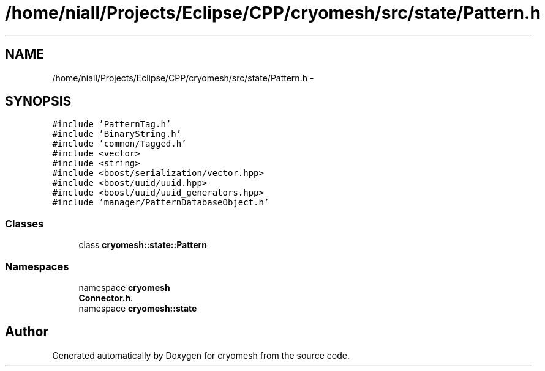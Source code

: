 .TH "/home/niall/Projects/Eclipse/CPP/cryomesh/src/state/Pattern.h" 3 "Tue Mar 6 2012" "cryomesh" \" -*- nroff -*-
.ad l
.nh
.SH NAME
/home/niall/Projects/Eclipse/CPP/cryomesh/src/state/Pattern.h \- 
.SH SYNOPSIS
.br
.PP
\fC#include 'PatternTag\&.h'\fP
.br
\fC#include 'BinaryString\&.h'\fP
.br
\fC#include 'common/Tagged\&.h'\fP
.br
\fC#include <vector>\fP
.br
\fC#include <string>\fP
.br
\fC#include <boost/serialization/vector\&.hpp>\fP
.br
\fC#include <boost/uuid/uuid\&.hpp>\fP
.br
\fC#include <boost/uuid/uuid_generators\&.hpp>\fP
.br
\fC#include 'manager/PatternDatabaseObject\&.h'\fP
.br

.SS "Classes"

.in +1c
.ti -1c
.RI "class \fBcryomesh::state::Pattern\fP"
.br
.in -1c
.SS "Namespaces"

.in +1c
.ti -1c
.RI "namespace \fBcryomesh\fP"
.br
.RI "\fI\fBConnector\&.h\fP\&. \fP"
.ti -1c
.RI "namespace \fBcryomesh::state\fP"
.br
.in -1c
.SH "Author"
.PP 
Generated automatically by Doxygen for cryomesh from the source code\&.
